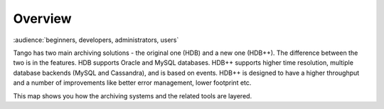 .. _archiving_overview:

Overview
=========

:audience:`beginners, developers, administrators, users`

Tango has two main archiving solutions - the original one (HDB) and a new one (HDB++). 
The difference between the two is in the features.
HDB supports Oracle and MySQL databases.
HDB++ supports higher time resolution, multiple database backends (MySQL and Cassandra), 
and is based on events.
HDB++ is designed to have a higher throughput and a number of improvements like
better error management, lower footprint etc.

This map shows you how the archiving systems and the related tools are layered. 

..  raw:: html

    <embed width="100%" height="600px" type="text/html" src="../../_static/layer-map-source/tango_archiving_map.html">
